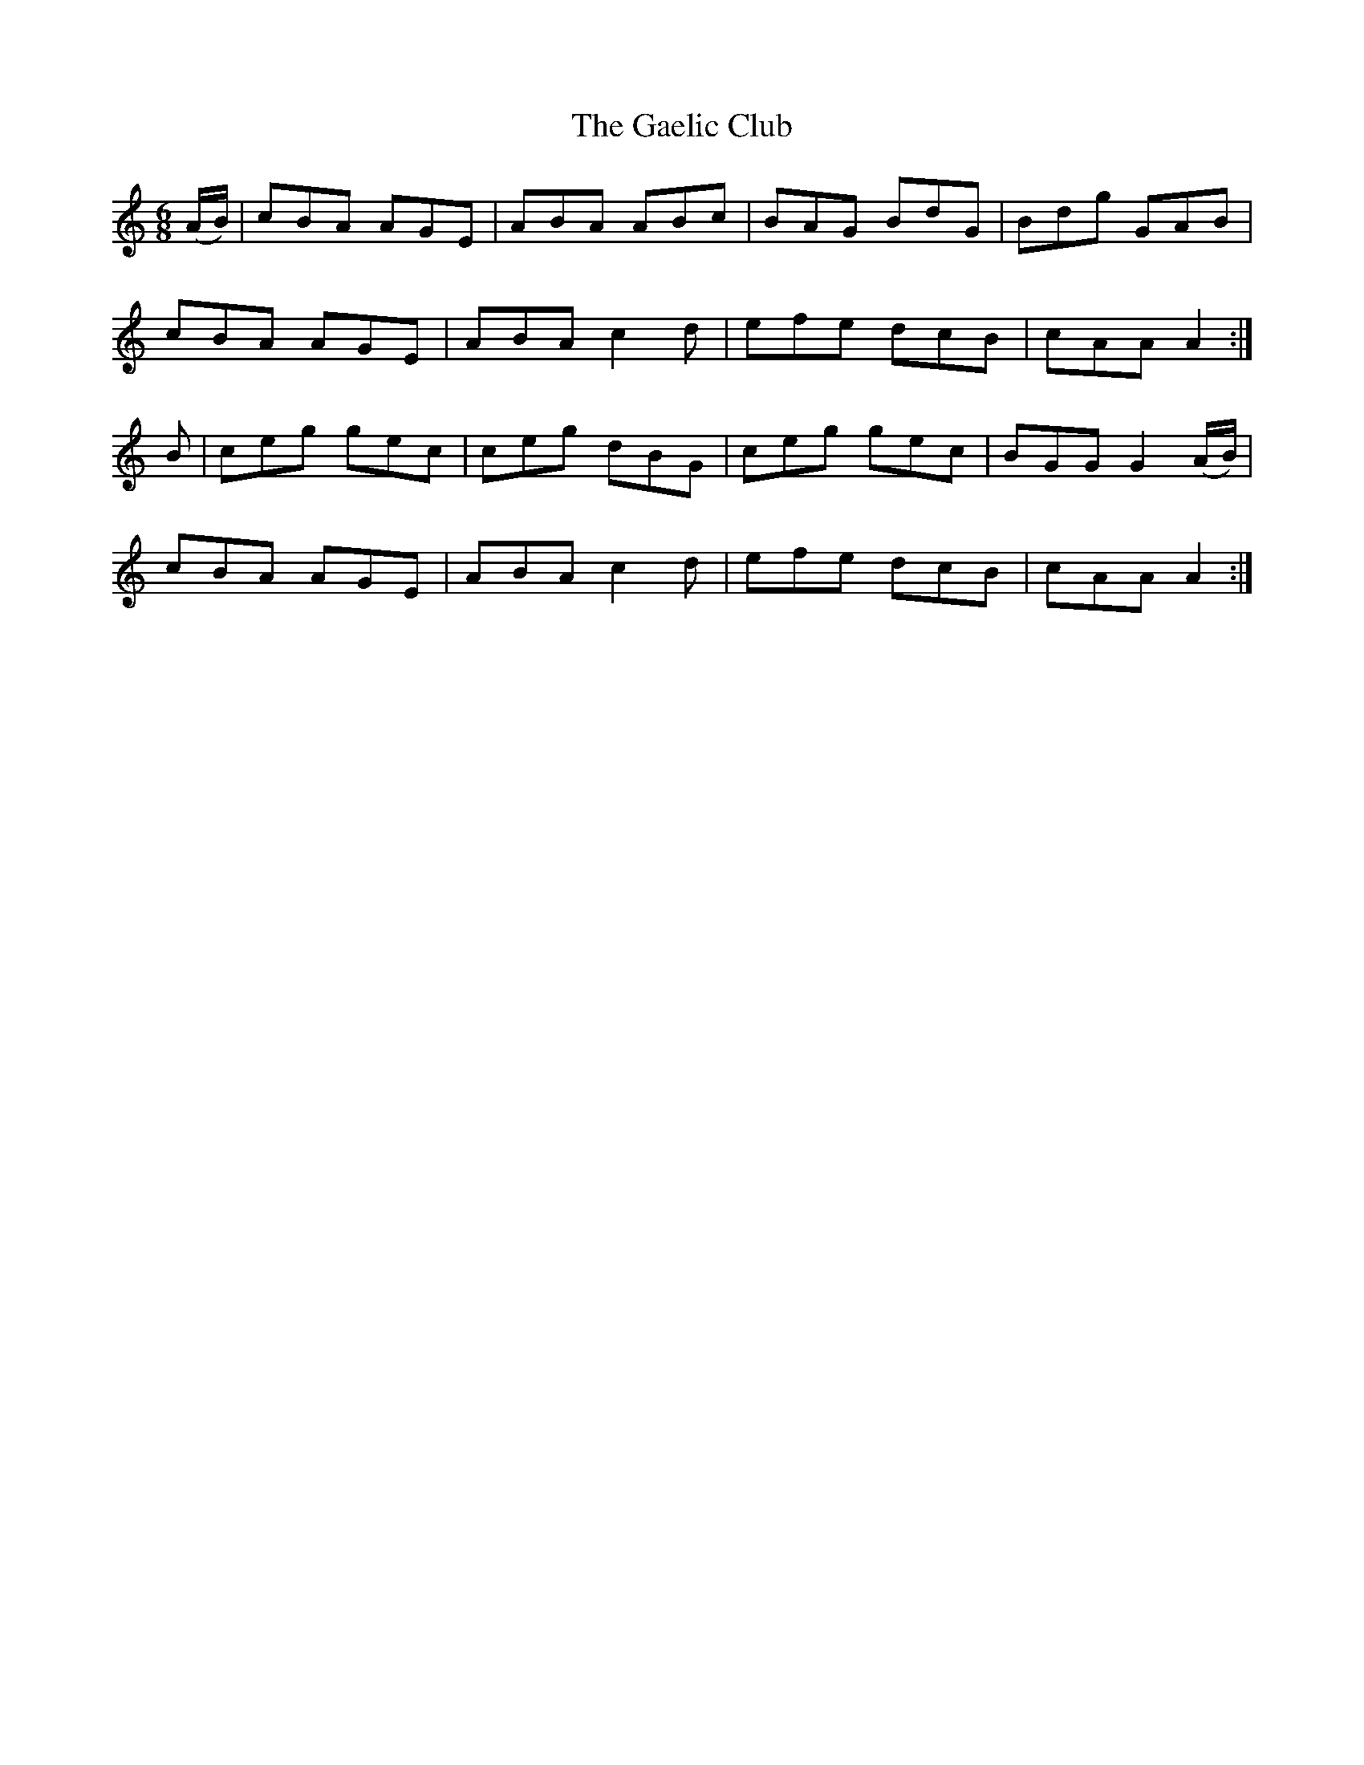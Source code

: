 X:956
T:The Gaelic Club
N:"Collected by F.O'Neill"
B:O'Neill's 956
M:6/8
L:1/8
K:Am
(A/B/) | cBA AGE | ABA ABc | BAG BdG | Bdg GAB |
cBA AGE | ABA c2d | efe dcB | cAA A2 :|
B | ceg gec | ceg dBG | ceg gec | BGG G2(A/B/) |
cBA AGE | ABA c2d | efe dcB | cAA A2 :|
